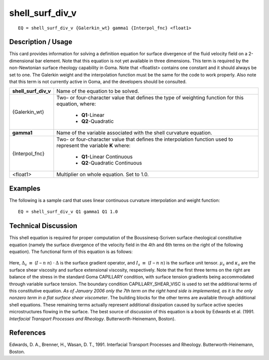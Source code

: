 ********************
**shell_surf_div_v**
********************

::

	EQ = shell_surf_div_v {Galerkin_wt} gamma1 {Interpol_fnc} <float1>

-----------------------
**Description / Usage**
-----------------------

This card provides information for solving a definition equation for surface divergence
of the fluid velocity field on a 2-dimensional bar element. Note that this equation is not
yet available in three dimensions. This term is required by the non-Newtonian surface
rheology capability in Goma. Note that <floatlist> contains one constant and it should
always be set to one. The Galerkin weight and the interpolation function must be the
same for the code to work properly. Also note that this term is not currently active in
Goma, and the developers should be consulted.

+--------------------+----------------------------------------------------------+
|**shell_surf_div_v**|Name of the equation to be solved.                        |
+--------------------+----------------------------------------------------------+
|{Galerkin_wt}       |Two- or four-character value that defines the type of     |
|                    |weighting function for this equation, where:              |
|                    |                                                          |
|                    | * **Q1**-Linear                                          |
|                    | * **Q2**-Quadratic                                       |
+--------------------+----------------------------------------------------------+
|**gamma1**          |Name of the variable associated with the shell curvature  |
|                    |equation.                                                 |
+--------------------+----------------------------------------------------------+
|{Interpol_fnc}      |Two- or four-character value that defines the             |
|                    |interpolation function used to represent the variable     |
|                    |**K** where:                                              |
|                    |                                                          |
|                    | * **Q1**-Linear Continuous                               |
|                    | * **Q2**-Quadratic Continuous                            |
+--------------------+----------------------------------------------------------+
|<float1>            |Multiplier on whole equation. Set to 1.0.                 |
+--------------------+----------------------------------------------------------+

------------
**Examples**
------------

The following is a sample card that uses linear continuous curvature interpolation and
weight function:
::

   EQ = shell_surf_div_v Q1 gamma1 Q1 1.0

-------------------------
**Technical Discussion**
-------------------------

This shell equation is required for proper computation of the Boussinesq-Scriven
surface rheological constitutive equation (namely the surface divergence of the velocity
field in the 4th and 6th terms on the right of the following equation). The functional
form of this equation is as follows:

.. figure:: /figures/305_goma_physics.png
	:align: center
	:width: 90%

Here, :math:`\Delta_s` :math:`\equiv` (:math:`\underline{I}` – :math:`\underline{n}` :math:`\underline{n}`) ⋅ :math:`\Delta` is the surface gradient operator, and :math:`I_s` :math:`\equiv` (:math:`\underline{I}` – :math:`\underline{n}` :math:`\underline{n}`) is the surface
unit tensor. :math:`\mu_s` and :math:`\kappa_s` are the surface shear viscosity and surface extensional viscosity, respectively. Note that the first three terms on the right are balance of the stress in the standard Goma CAPILLARY condition, with surface tension gradients being
accommodated through variable surface tension. The boundary condition
CAPILLARY_SHEAR_VISC is used to set the additional terms of this constitutive
equation. *As of January 2006 only the 7th term on the right hand side is implemented,
as it is the only nonzero term in a flat surface shear viscometer*. The building blocks
for the other terms are available through additional shell equations. These remaining
terms actually represent additional dissipation caused by surface active species
microstructures flowing in the surface. The best source of discussion of this equation
is a book by Edwards et al. (1991. *Interfacial Transport Processes and Rheology*.
Butterworth-Heinemann, Boston).



--------------
**References**
--------------

Edwards, D. A., Brenner, H., Wasan, D. T., 1991. Interfacial Transport Processes and
Rheology. Butterworth-Heinemann, Boston.

..
	TODO - Line 62 contains a photo that needs to be written as an equation.